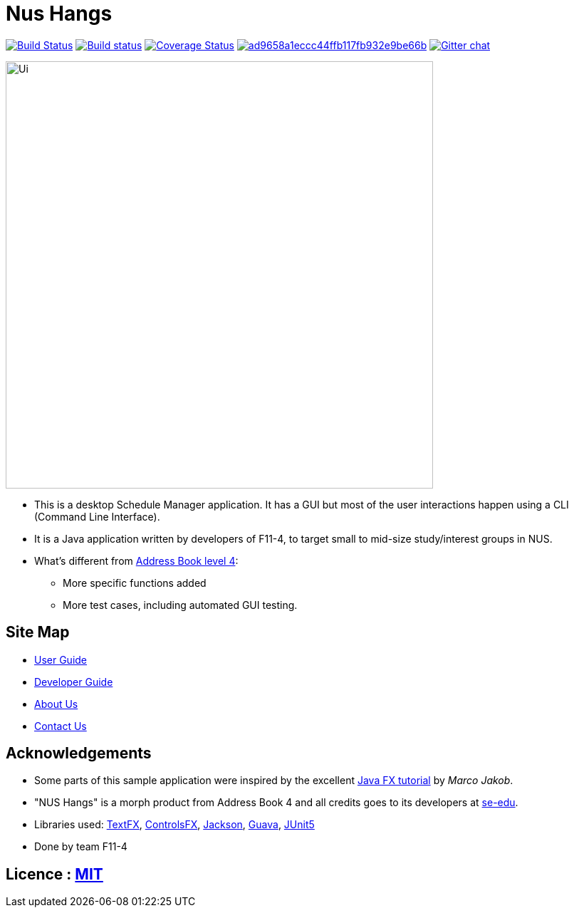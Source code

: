 = Nus Hangs

ifdef::env-github,env-browser[:relfileprefix: docs/]

https://travis-ci.org/CS2103-AY1819S1-F11-4/main[image:https://travis-ci.org/CS2103-AY1819S1-F11-4/main.svg?branch=master[Build Status]]
https://ci.appveyor.com/project/damithc/addressbook-level4[image:https://ci.appveyor.com/api/projects/status/3boko2x2vr5cc3w2?svg=true[Build status]] https://coveralls.io/github/CS2103-AY1819S1-F11-4/main?branch=master[image:https://coveralls.io/repos/github/CS2103-AY1819S1-F11-4/main/badge.svg?branch=master[Coverage Status]]
image:https://api.codacy.com/project/badge/Grade/ad9658a1eccc44ffb117fb932e9be66b[link="https://app.codacy.com/app/Happytreat/main?utm_source=github.com&utm_medium=referral&utm_content=CS2103-AY1819S1-F11-4/main&utm_campaign=Badge_Grade_Dashboard"]
https://gitter.im/se-edu/Lobby[image:https://badges.gitter.im/se-edu/Lobby.svg[Gitter chat]]

ifdef::env-github[]
image::docs/images/Ui.png[width="600"]
endif::[]

ifndef::env-github[]
image::images/Ui.png[width="600"]
endif::[]

* This is a desktop Schedule Manager application. It has a GUI but most of the user interactions happen using a CLI (Command Line Interface).
* It is a Java application written by developers of F11-4, to target small to mid-size study/interest groups in NUS.
* What's different from https://github.com/se-edu/addressbook-level4[Address Book level 4]:
** More specific functions added
** More test cases, including automated GUI testing.

== Site Map

* <<UserGuide#, User Guide>>
* <<DeveloperGuide#, Developer Guide>>
* <<AboutUs#, About Us>>
* <<ContactUs#, Contact Us>>

== Acknowledgements

* Some parts of this sample application were inspired by the excellent http://code.makery.ch/library/javafx-8-tutorial/[Java FX tutorial] by
_Marco Jakob_.
* "NUS Hangs" is a morph product from Address Book 4 and all credits goes to its developers at https://github.com/se-edu/[se-edu].
* Libraries used: https://github.com/TestFX/TestFX[TextFX], https://bitbucket.org/controlsfx/controlsfx/[ControlsFX], https://github.com/FasterXML/jackson[Jackson], https://github.com/google/guava[Guava], https://github.com/junit-team/junit5[JUnit5]
* Done by team F11-4

== Licence : link:LICENSE[MIT]
